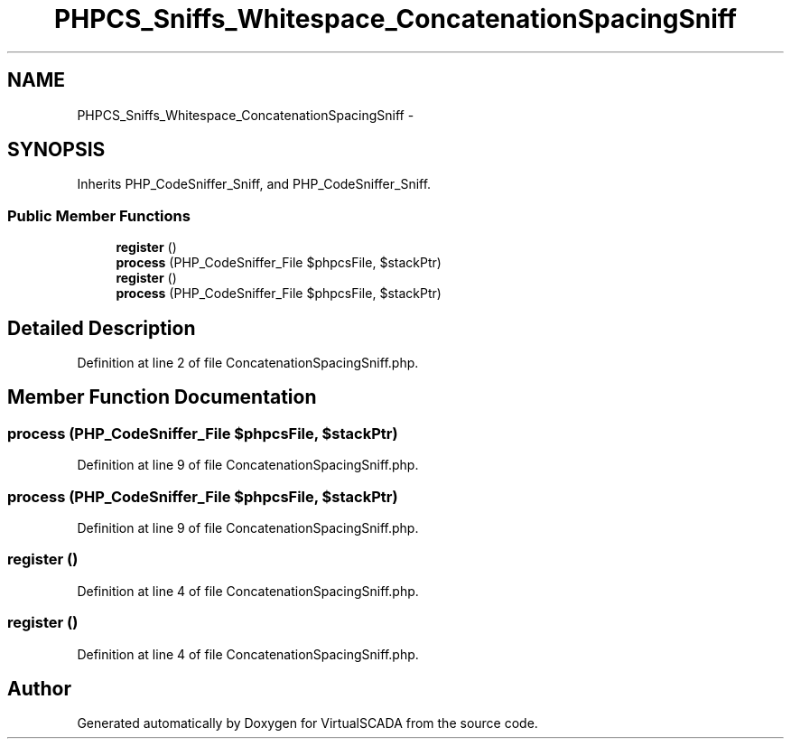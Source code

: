.TH "PHPCS_Sniffs_Whitespace_ConcatenationSpacingSniff" 3 "Tue Apr 14 2015" "Version 1.0" "VirtualSCADA" \" -*- nroff -*-
.ad l
.nh
.SH NAME
PHPCS_Sniffs_Whitespace_ConcatenationSpacingSniff \- 
.SH SYNOPSIS
.br
.PP
.PP
Inherits PHP_CodeSniffer_Sniff, and PHP_CodeSniffer_Sniff\&.
.SS "Public Member Functions"

.in +1c
.ti -1c
.RI "\fBregister\fP ()"
.br
.ti -1c
.RI "\fBprocess\fP (PHP_CodeSniffer_File $phpcsFile, $stackPtr)"
.br
.ti -1c
.RI "\fBregister\fP ()"
.br
.ti -1c
.RI "\fBprocess\fP (PHP_CodeSniffer_File $phpcsFile, $stackPtr)"
.br
.in -1c
.SH "Detailed Description"
.PP 
Definition at line 2 of file ConcatenationSpacingSniff\&.php\&.
.SH "Member Function Documentation"
.PP 
.SS "process (PHP_CodeSniffer_File $phpcsFile,  $stackPtr)"

.PP
Definition at line 9 of file ConcatenationSpacingSniff\&.php\&.
.SS "process (PHP_CodeSniffer_File $phpcsFile,  $stackPtr)"

.PP
Definition at line 9 of file ConcatenationSpacingSniff\&.php\&.
.SS "register ()"

.PP
Definition at line 4 of file ConcatenationSpacingSniff\&.php\&.
.SS "register ()"

.PP
Definition at line 4 of file ConcatenationSpacingSniff\&.php\&.

.SH "Author"
.PP 
Generated automatically by Doxygen for VirtualSCADA from the source code\&.
